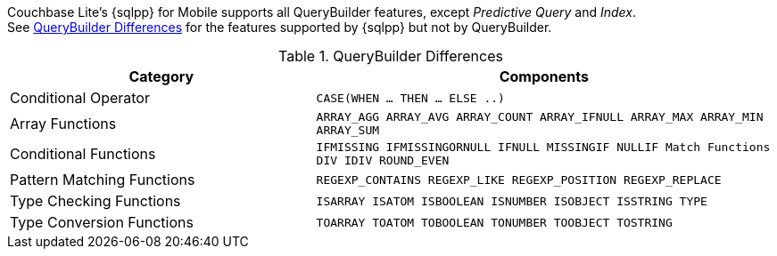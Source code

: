 

// tag::content[]
Couchbase Lite's {sqlpp} for Mobile supports all QueryBuilder features, except _Predictive Query_ and _Index_. +
See <<tbl-qbldr-diffs>> for the features supported by {sqlpp} but not by QueryBuilder.


.QueryBuilder Differences
[#tbl-qbldr-diffs,cols="4,6m", options="header"]
|===

|Category
|Components

|Conditional Operator
|CASE(WHEN ... THEN ... ELSE ..)

|Array Functions
|ARRAY_AGG
ARRAY_AVG
ARRAY_COUNT
ARRAY_IFNULL
ARRAY_MAX
ARRAY_MIN
ARRAY_SUM

|Conditional Functions
|IFMISSING
IFMISSINGORNULL
IFNULL
MISSINGIF
NULLIF
Match Functions
DIV
IDIV
ROUND_EVEN

|Pattern Matching Functions
|REGEXP_CONTAINS
REGEXP_LIKE
REGEXP_POSITION
REGEXP_REPLACE

|Type Checking Functions
|ISARRAY
ISATOM
ISBOOLEAN
ISNUMBER
ISOBJECT
ISSTRING
TYPE

|Type Conversion Functions
|TOARRAY
TOATOM
TOBOOLEAN
TONUMBER
TOOBJECT
TOSTRING
|===

// end::content[]